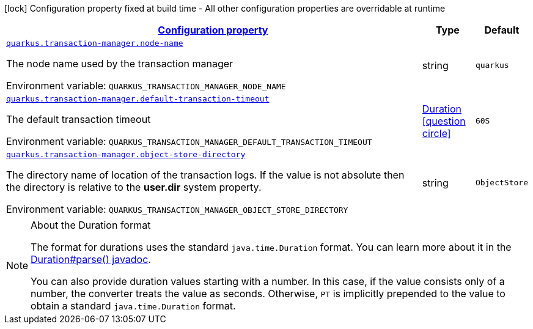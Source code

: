 
:summaryTableId: quarkus-transaction-manager-transaction-manager-configuration
[.configuration-legend]
icon:lock[title=Fixed at build time] Configuration property fixed at build time - All other configuration properties are overridable at runtime
[.configuration-reference, cols="80,.^10,.^10"]
|===

h|[[quarkus-transaction-manager-transaction-manager-configuration_configuration]]link:#quarkus-transaction-manager-transaction-manager-configuration_configuration[Configuration property]

h|Type
h|Default

a| [[quarkus-transaction-manager-transaction-manager-configuration_quarkus.transaction-manager.node-name]]`link:#quarkus-transaction-manager-transaction-manager-configuration_quarkus.transaction-manager.node-name[quarkus.transaction-manager.node-name]`

[.description]
--
The node name used by the transaction manager

ifdef::add-copy-button-to-env-var[]
Environment variable: env_var_with_copy_button:+++QUARKUS_TRANSACTION_MANAGER_NODE_NAME+++[]
endif::add-copy-button-to-env-var[]
ifndef::add-copy-button-to-env-var[]
Environment variable: `+++QUARKUS_TRANSACTION_MANAGER_NODE_NAME+++`
endif::add-copy-button-to-env-var[]
--|string 
|`quarkus`


a| [[quarkus-transaction-manager-transaction-manager-configuration_quarkus.transaction-manager.default-transaction-timeout]]`link:#quarkus-transaction-manager-transaction-manager-configuration_quarkus.transaction-manager.default-transaction-timeout[quarkus.transaction-manager.default-transaction-timeout]`

[.description]
--
The default transaction timeout

ifdef::add-copy-button-to-env-var[]
Environment variable: env_var_with_copy_button:+++QUARKUS_TRANSACTION_MANAGER_DEFAULT_TRANSACTION_TIMEOUT+++[]
endif::add-copy-button-to-env-var[]
ifndef::add-copy-button-to-env-var[]
Environment variable: `+++QUARKUS_TRANSACTION_MANAGER_DEFAULT_TRANSACTION_TIMEOUT+++`
endif::add-copy-button-to-env-var[]
--|link:https://docs.oracle.com/javase/8/docs/api/java/time/Duration.html[Duration]
  link:#duration-note-anchor-{summaryTableId}[icon:question-circle[], title=More information about the Duration format]
|`60S`


a| [[quarkus-transaction-manager-transaction-manager-configuration_quarkus.transaction-manager.object-store-directory]]`link:#quarkus-transaction-manager-transaction-manager-configuration_quarkus.transaction-manager.object-store-directory[quarkus.transaction-manager.object-store-directory]`

[.description]
--
The directory name of location of the transaction logs. If the value is not absolute then the directory is relative to the *user.dir* system property.

ifdef::add-copy-button-to-env-var[]
Environment variable: env_var_with_copy_button:+++QUARKUS_TRANSACTION_MANAGER_OBJECT_STORE_DIRECTORY+++[]
endif::add-copy-button-to-env-var[]
ifndef::add-copy-button-to-env-var[]
Environment variable: `+++QUARKUS_TRANSACTION_MANAGER_OBJECT_STORE_DIRECTORY+++`
endif::add-copy-button-to-env-var[]
--|string 
|`ObjectStore`

|===
ifndef::no-duration-note[]
[NOTE]
[id='duration-note-anchor-{summaryTableId}']
.About the Duration format
====
The format for durations uses the standard `java.time.Duration` format.
You can learn more about it in the link:https://docs.oracle.com/javase/8/docs/api/java/time/Duration.html#parse-java.lang.CharSequence-[Duration#parse() javadoc].

You can also provide duration values starting with a number.
In this case, if the value consists only of a number, the converter treats the value as seconds.
Otherwise, `PT` is implicitly prepended to the value to obtain a standard `java.time.Duration` format.
====
endif::no-duration-note[]
